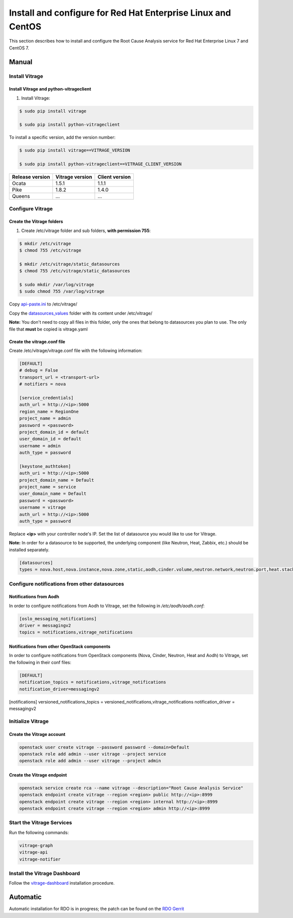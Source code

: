 .. _install-rdo:

Install and configure for Red Hat Enterprise Linux and CentOS
~~~~~~~~~~~~~~~~~~~~~~~~~~~~~~~~~~~~~~~~~~~~~~~~~~~~~~~~~~~~~


This section describes how to install and configure the Root Cause Analysis service
for Red Hat Enterprise Linux 7 and CentOS 7.

Manual
++++++

Install Vitrage
---------------

Install Vitrage and python-vitrageclient
========================================
#. Install Vitrage:

.. code-block:: console

        $ sudo pip install vitrage

        $ sudo pip install python-vitrageclient

To install a specific version, add the version number:

.. code-block:: console

        $ sudo pip install vitrage==VITRAGE_VERSION

        $ sudo pip install python-vitrageclient==VITRAGE_CLIENT_VERSION


+------------------+-----------------+---------------+
| Release version  | Vitrage version | Client version|
+==================+=================+===============+
| Ocata            | 1.5.1           | 1.1.1         |
+------------------+-----------------+---------------+
| Pike             | 1.8.2           | 1.4.0         |
+------------------+-----------------+---------------+
| Queens           | ...             | ...           |
+------------------+-----------------+---------------+

Configure Vitrage
-----------------

Create the Vitrage folders
==========================
#. Create /etc/vitrage folder and sub folders, **with permission 755**:

.. code-block:: console

        $ mkdir /etc/vitrage
        $ chmod 755 /etc/vitrage

        $ mkdir /etc/vitrage/static_datasources
        $ chmod 755 /etc/vitrage/static_datasources

        $ sudo mkdir /var/log/vitrage
        $ sudo chmod 755 /var/log/vitrage

Copy `api-paste.ini`_ to /etc/vitrage/

Copy the `datasources_values`_ folder with its content under /etc/vitrage/

**Note:** You don't need to copy all files in this folder, only the ones that
belong to datasources you plan to use. The only file that **must** be copied
is vitrage.yaml



.. _api-paste.ini: https://opendev.org/openstack/vitrage/src/branch/master/etc/vitrage/api-paste.ini
.. _datasources_values: https://opendev.org/openstack/vitrage/src/branch/master/etc/vitrage/datasources_values

Create the vitrage.conf file
============================

Create /etc/vitrage/vitrage.conf file with the following information:

.. code:: bash

    [DEFAULT]
    # debug = False
    transport_url = <transport-url>
    # notifiers = nova

    [service_credentials]
    auth_url = http://<ip>:5000
    region_name = RegionOne
    project_name = admin
    password = <password>
    project_domain_id = default
    user_domain_id = default
    username = admin
    auth_type = password

    [keystone_authtoken]
    auth_uri = http://<ip>:5000
    project_domain_name = Default
    project_name = service
    user_domain_name = Default
    password = <password>
    username = vitrage
    auth_url = http://<ip>:5000
    auth_type = password

Replace **<ip>** with your controller node's IP.
Set the list of datasource you would like to use for Vitrage.

**Note:** In order for a datasource to be supported, the underlying component
(like Neutron, Heat, Zabbix, etc.) should be installed separately.

.. code:: bash

    [datasources]
    types = nova.host,nova.instance,nova.zone,static,aodh,cinder.volume,neutron.network,neutron.port,heat.stack,doctor

Configure notifications from other datasources
----------------------------------------------

Notifications from Aodh
=======================
In order to configure notifications from Aodh to Vitrage, set the following in
`/etc/aodh/aodh.conf`:

.. code:: bash

   [oslo_messaging_notifications]
   driver = messagingv2
   topics = notifications,vitrage_notifications


Notifications from other OpenStack components
=============================================

In order to configure notifications from OpenStack components (Nova, Cinder,
Neutron, Heat and Aodh) to Vitrage, set the following in their conf files:

.. code:: bash

   [DEFAULT]
   notification_topics = notifications,vitrage_notifications
   notification_driver=messagingv2


[notifications]
versioned_notifications_topics = versioned_notifications,vitrage_notifications
notification_driver = messagingv2

Initialize Vitrage
------------------

Create the Vitrage account
==========================

.. code:: bash

    openstack user create vitrage --password password --domain=Default
    openstack role add admin --user vitrage --project service
    openstack role add admin --user vitrage --project admin

Create the Vitrage endpoint
===========================

.. code:: bash

    openstack service create rca --name vitrage --description="Root Cause Analysis Service"
    openstack endpoint create vitrage --region <region> public http://<ip>:8999
    openstack endpoint create vitrage --region <region> internal http://<ip>:8999
    openstack endpoint create vitrage --region <region> admin http://<ip>:8999


Start the Vitrage Services
--------------------------

Run the following commands:

.. code:: bash

    vitrage-graph
    vitrage-api
    vitrage-notifier


Install the Vitrage Dashboard
-----------------------------

Follow the vitrage-dashboard_ installation procedure.

.. _vitrage-dashboard: https://opendev.org/openstack/vitrage-dashboard/src/branch/master/doc/source/contributor/installation.rst

Automatic
+++++++++

Automatic installation for RDO is in progress; the patch can be found on the `RDO Gerrit`_

.. _`RDO Gerrit`: https://review.rdoproject.org/r/#/c/5962/

